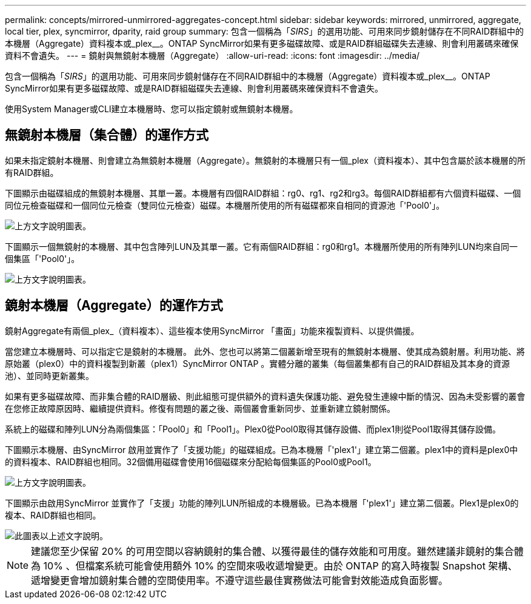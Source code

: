 ---
permalink: concepts/mirrored-unmirrored-aggregates-concept.html 
sidebar: sidebar 
keywords: mirrored, unmirrored, aggregate, local tier, plex, syncmirror, dparity, raid group 
summary: 包含一個稱為「_SIRS_」的選用功能、可用來同步鏡射儲存在不同RAID群組中的本機層（Aggregate）資料複本或_plex__。ONTAP SyncMirror如果有更多磁碟故障、或是RAID群組磁碟失去連線、則會利用叢碼來確保資料不會遺失。 
---
= 鏡射與無鏡射本機層（Aggregate）
:allow-uri-read: 
:icons: font
:imagesdir: ../media/


[role="lead"]
包含一個稱為「_SIRS_」的選用功能、可用來同步鏡射儲存在不同RAID群組中的本機層（Aggregate）資料複本或_plex__。ONTAP SyncMirror如果有更多磁碟故障、或是RAID群組磁碟失去連線、則會利用叢碼來確保資料不會遺失。

使用System Manager或CLI建立本機層時、您可以指定鏡射或無鏡射本機層。



== 無鏡射本機層（集合體）的運作方式

如果未指定鏡射本機層、則會建立為無鏡射本機層（Aggregate）。無鏡射的本機層只有一個_plex（資料複本）、其中包含屬於該本機層的所有RAID群組。

下圖顯示由磁碟組成的無鏡射本機層、其單一叢。本機層有四個RAID群組：rg0、rg1、rg2和rg3。每個RAID群組都有六個資料磁碟、一個同位元檢查磁碟和一個同位元檢查（雙同位元檢查）磁碟。本機層所使用的所有磁碟都來自相同的資源池「'Pool0'」。

image::../media/drw-plexum-scrn-en-noscale.gif[上方文字說明圖表。]

下圖顯示一個無鏡射的本機層、其中包含陣列LUN及其單一叢。它有兩個RAID群組：rg0和rg1。本機層所使用的所有陣列LUN均來自同一個集區「'Pool0'」。

image::../media/unmirrored-aggregate-with-array-luns.gif[上方文字說明圖表。]



== 鏡射本機層（Aggregate）的運作方式

鏡射Aggregate有兩個_plex_（資料複本）、這些複本使用SyncMirror 「畫面」功能來複製資料、以提供備援。

當您建立本機層時、可以指定它是鏡射的本機層。  此外、您也可以將第二個叢新增至現有的無鏡射本機層、使其成為鏡射層。利用功能、將原始叢（plex0）中的資料複製到新叢（plex1）SyncMirror ONTAP 。實體分離的叢集（每個叢集都有自己的RAID群組及其本身的資源池）、並同時更新叢集。

如果有更多磁碟故障、而非集合體的RAID層級、則此組態可提供額外的資料遺失保護功能、避免發生連線中斷的情況、因為未受影響的叢會在您修正故障原因時、繼續提供資料。修復有問題的叢之後、兩個叢會重新同步、並重新建立鏡射關係。

系統上的磁碟和陣列LUN分為兩個集區：「Pool0」和「Pool1」。Plex0從Pool0取得其儲存設備、而plex1則從Pool1取得其儲存設備。

下圖顯示本機層、由SyncMirror 啟用並實作了「支援功能」的磁碟組成。已為本機層「'plex1'」建立第二個叢。plex1中的資料是plex0中的資料複本、RAID群組也相同。32個備用磁碟會使用16個磁碟來分配給每個集區的Pool0或Pool1。

image::../media/drw-plexm-scrn-en-noscale.gif[上方文字說明圖表。]

下圖顯示由啟用SyncMirror 並實作了「支援」功能的陣列LUN所組成的本機層級。已為本機層「'plex1'」建立第二個叢。Plex1是plex0的複本、RAID群組也相同。

image::../media/mirrored-aggregate-with-array-luns.gif[此圖表以上述文字說明。]


NOTE: 建議您至少保留 20% 的可用空間以容納鏡射的集合體、以獲得最佳的儲存效能和可用度。雖然建議非鏡射的集合體為 10% 、但檔案系統可能會使用額外 10% 的空間來吸收遞增變更。由於 ONTAP 的寫入時複製 Snapshot 架構、遞增變更會增加鏡射集合體的空間使用率。不遵守這些最佳實務做法可能會對效能造成負面影響。
